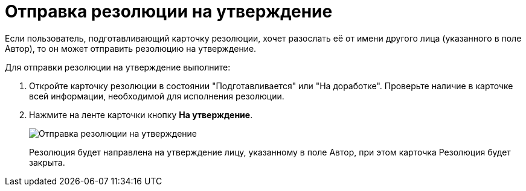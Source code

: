 = Отправка резолюции на утверждение

Если пользователь, подготавливающий карточку резолюции, хочет разослать её от имени другого лица (указанного в поле Автор), то он может отправить резолюцию на утверждение.

Для отправки резолюции на утверждение выполните:

. Откройте карточку резолюции в состоянии "Подготавливается" или "На доработке". Проверьте наличие в карточке всей информации, необходимой для исполнения резолюции.
. Нажмите на ленте карточки кнопку *На утверждение*.
+
image::Resolution_for_Approval.png[Отправка резолюции на утверждение]
+
Резолюция будет направлена на утверждение лицу, указанному в поле Автор, при этом карточка Резолюция будет закрыта.
